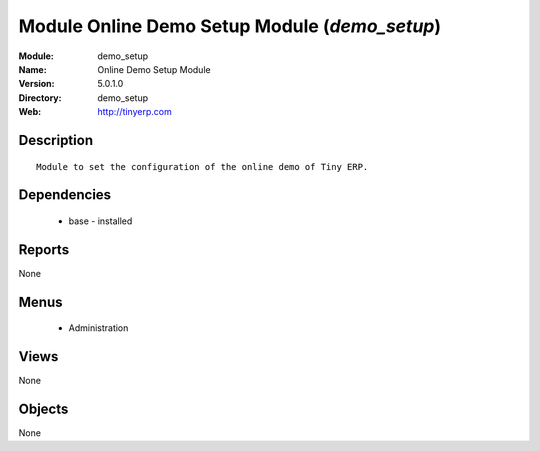 
Module Online Demo Setup Module (*demo_setup*)
==============================================
:Module: demo_setup
:Name: Online Demo Setup Module
:Version: 5.0.1.0
:Directory: demo_setup
:Web: http://tinyerp.com

Description
-----------

::

  Module to set the configuration of the online demo of Tiny ERP.

Dependencies
------------

 * base - installed

Reports
-------

None


Menus
-------

 * Administration

Views
-----


None



Objects
-------

None
